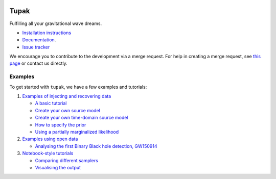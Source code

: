 |pipeline status| |coverage report|

Tupak
=====

Fulfilling all your gravitational wave dreams.

-  `Installation
   instructions <https://monash.docs.ligo.org/tupak/installation.html>`__
-  `Documentation <https://monash.docs.ligo.org/tupak/index.html>`__.
-  `Issue tracker <https://git.ligo.org/Monash/tupak/issues>`__

We encourage you to contribute to the development via a merge request.  For
help in creating a merge request, see `this page
<https://docs.gitlab.com/ee/gitlab-basics/add-merge-request.html>`__ or contact
us directly.

Examples
--------

To get started with ``tupak``, we have a few examples and tutorials:

1. `Examples of injecting and recovering
   data <https://git.ligo.org/Monash/tupak/tree/master/examples/injection_examples>`__

   -  `A basic
      tutorial <https://git.ligo.org/Monash/tupak/blob/master/examples/injection_examples/basic_tutorial.py>`__
   -  `Create your own source
      model <https://git.ligo.org/Monash/tupak/blob/master/examples/injection_examples/create_your_own_source_model.py>`__
   -  `Create your own time-domain source
      model <https://git.ligo.org/Monash/tupak/blob/master/examples/injection_examples/create_your_own_time_domain_source_model.py>`__
   -  `How to specify the
      prior <https://git.ligo.org/Monash/tupak/blob/master/examples/injection_examples/how_to_specify_the_prior.py>`__
   -  `Using a partially marginalized
      likelihood <https://git.ligo.org/Monash/tupak/blob/master/examples/injection_examples/marginalized_likelihood.py>`__

2. `Examples using open
   data <https://git.ligo.org/Monash/tupak/tree/master/examples/open_data_examples>`__

   -  `Analysing the first Binary Black hole detection,
      GW150914 <https://git.ligo.org/Monash/tupak/blob/master/examples/open_data_examples/GW150914.py>`__

3. `Notebook-style
   tutorials <https://git.ligo.org/Monash/tupak/tree/master/examples/tutorials>`__

   -  `Comparing different
      samplers <https://git.ligo.org/Monash/tupak/blob/master/examples/tutorials/compare_samplers.ipynb>`__
   -  `Visualising the
      output <https://git.ligo.org/Monash/tupak/blob/master/examples/tutorials/visualising_the_results.ipynb>`__

.. |pipeline status| image:: https://git.ligo.org/Monash/tupak/badges/master/pipeline.svg
   :target: https://git.ligo.org/Monash/tupak/commits/master
.. |coverage report| image:: https://monash.docs.ligo.org/tupak/coverage_badge.svg
   :target: https://monash.docs.ligo.org/tupak/htmlcov/
